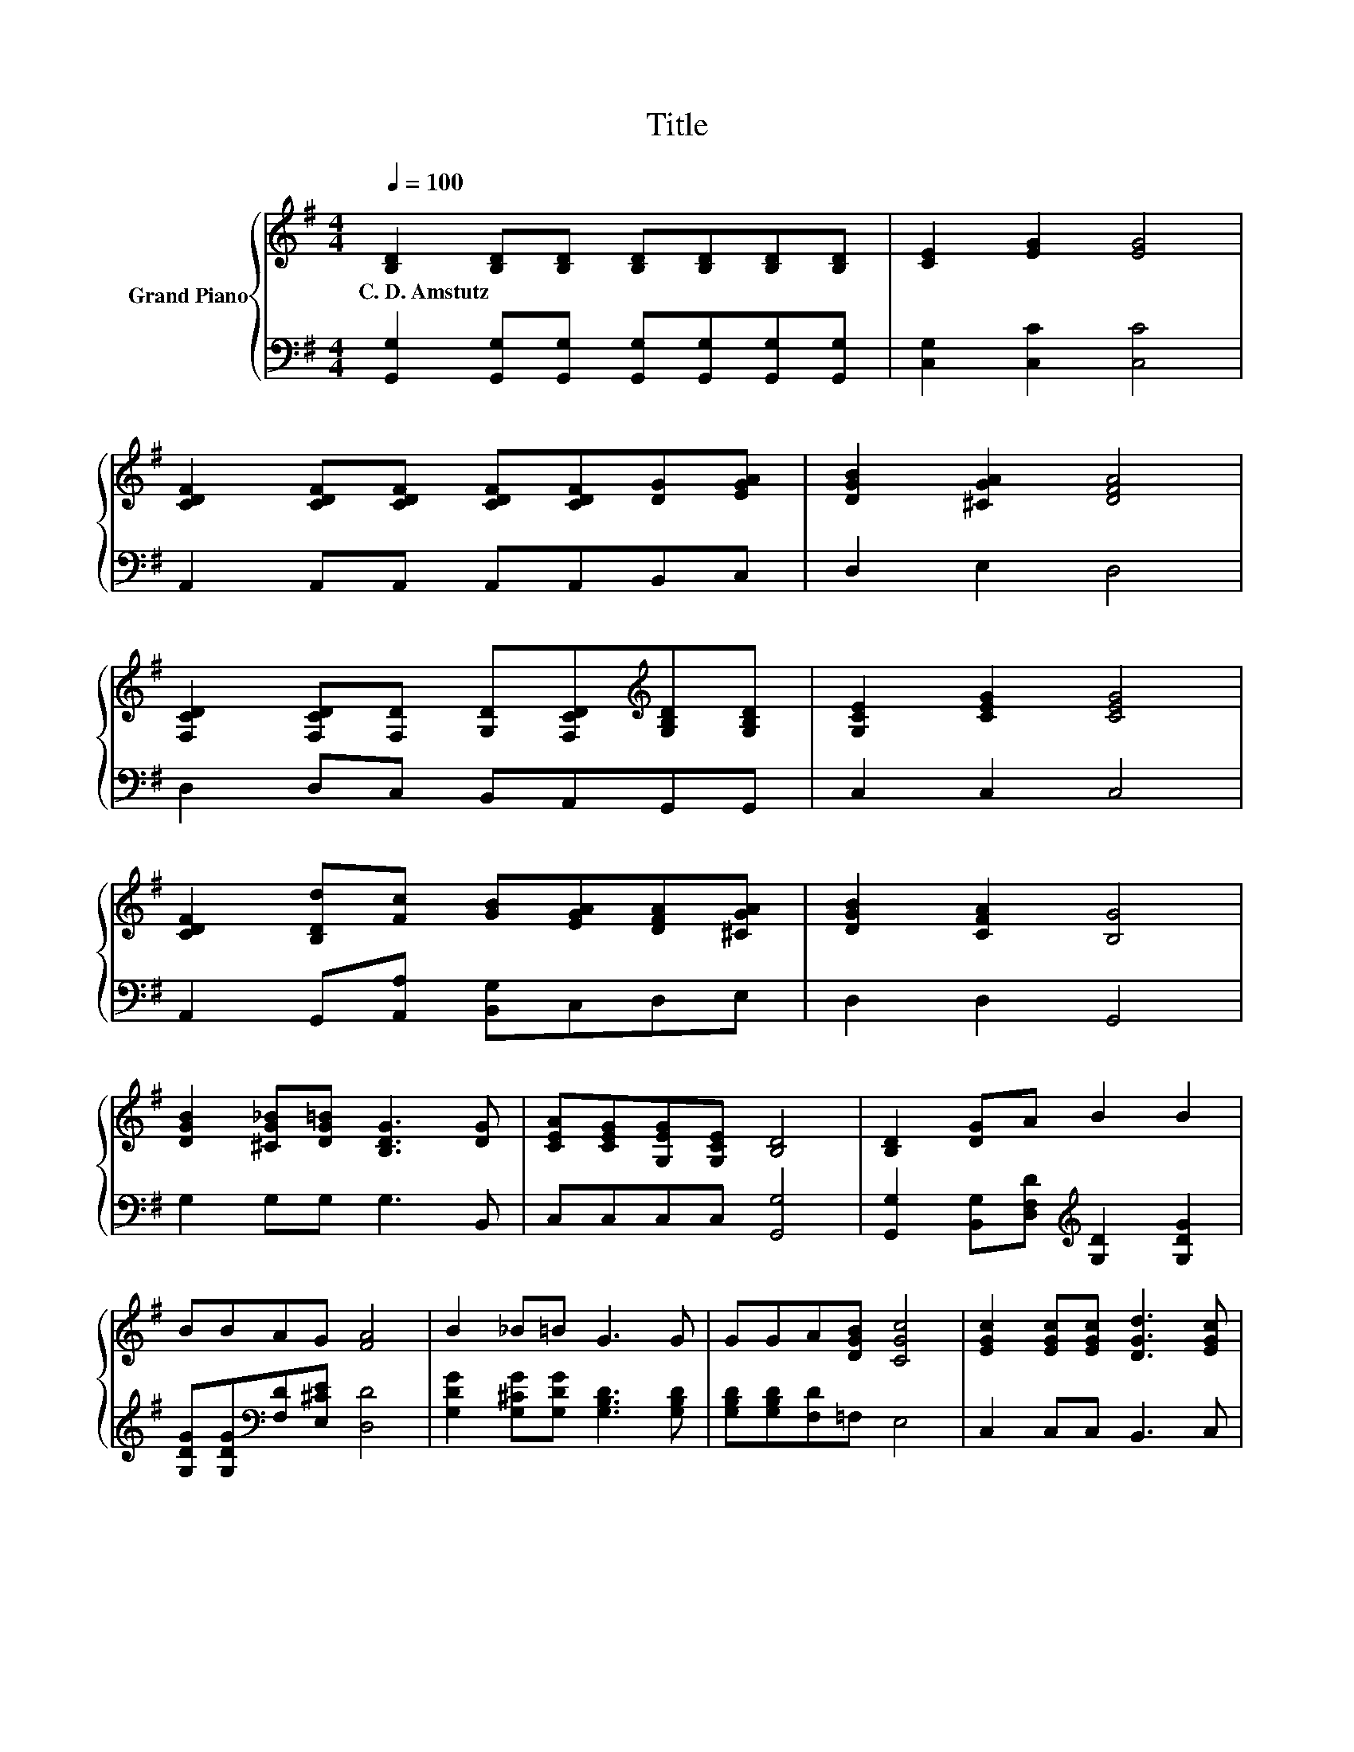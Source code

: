 X:1
T:Title
%%score { 1 | 2 }
L:1/8
Q:1/4=100
M:4/4
K:G
V:1 treble nm="Grand Piano"
V:2 bass 
V:1
 [B,D]2 [B,D][B,D] [B,D][B,D][B,D][B,D] | [CE]2 [EG]2 [EG]4 | %2
w: C.~D.~Amstutz * * * * * *||
 [CDF]2 [CDF][CDF] [CDF][CDF][DG][EGA] | [DGB]2 [^CGA]2 [DFA]4 | %4
w: ||
 [F,CD]2 [F,CD][F,D] [G,D][F,CD][K:treble][G,B,D][G,B,D] | [G,CE]2 [CEG]2 [CEG]4 | %6
w: ||
 [CDF]2 [B,Dd][Fc] [GB][EGA][DFA][^CGA] | [DGB]2 [CFA]2 [B,G]4 | %8
w: ||
 [DGB]2 [^CG_B][DG=B] [B,DG]3 [DG] | [CEA][CEG][G,EG][G,CE] [B,D]4 | [B,D]2 [DG]A B2 B2 | %11
w: |||
 BBAG [FA]4 | B2 _B=B G3 G | GGA[DGB] [CGc]4 | [EGc]2 [EGc][EGc] [DGd]3 [EGc] | %15
w: ||||
 [DGB][CFA][B,G][A,DF] [B,DG]4 |] %16
w: |
V:2
 [G,,G,]2 [G,,G,][G,,G,] [G,,G,][G,,G,][G,,G,][G,,G,] | [C,G,]2 [C,C]2 [C,C]4 | %2
 A,,2 A,,A,, A,,A,,B,,C, | D,2 E,2 D,4 | D,2 D,C, B,,A,,G,,G,, | C,2 C,2 C,4 | %6
 A,,2 G,,[A,,A,] [B,,G,]C,D,E, | D,2 D,2 G,,4 | G,2 G,G, G,3 B,, | C,C,C,C, [G,,G,]4 | %10
 [G,,G,]2 [B,,G,][D,F,D][K:treble] [G,D]2 [G,DG]2 | [G,DG][G,DG][K:bass][F,D][E,^CE] [D,D]4 | %12
 [G,DG]2 [G,^CG][G,DG] [G,B,D]3 [G,B,D] | [G,B,D][G,B,D][F,D]=F, E,4 | C,2 C,C, B,,3 C, | %15
 D,D,D,D, G,,4 |] %16

